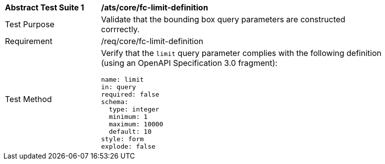 [[ats_core_fc-limit-definition]]
[width="90%",cols="2,6a"]
|===
^|*Abstract Test Suite {counter:ats-id}* |*/ats/core/fc-limit-definition* 
^|Test Purpose |Validate that the bounding box query parameters are constructed corrrectly.
^|Requirement |/req/core/fc-limit-definition
^|Test Method |Verify that the `limit` query parameter complies with the following definition (using an OpenAPI Specification 3.0 fragment):

[source,YAML]
----
name: limit
in: query
required: false
schema:
  type: integer
  minimum: 1
  maximum: 10000
  default: 10
style: form
explode: false
----
|===
